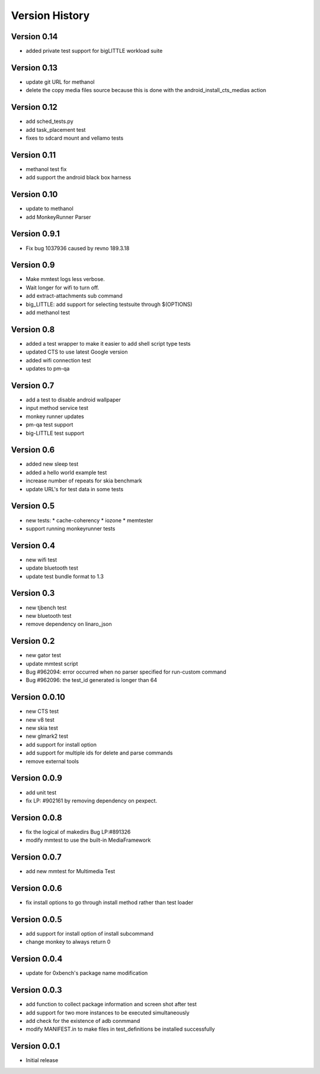 Version History
***************

.. _version_0_14:

Version 0.14
============
* added private test support for bigLITTLE workload suite

.. _version_0_13:

Version 0.13
============
* update git URL for methanol
* delete the copy media files source because this is done with the android_install_cts_medias action

.. _version_0_12:

Version 0.12
============
* add sched_tests.py
* add task_placement test
* fixes to sdcard mount and vellamo tests

.. _version_0_11:

Version 0.11
============
* methanol test fix
* add support the android black box harness

.. _version_0_10:

Version 0.10
============
* update to methanol
* add MonkeyRunner Parser

.. _version_0_9_1:

Version 0.9.1
=============
* Fix bug 1037936 caused by revno 189.3.18

.. _version_0_9:

Version 0.9
===========
* Make mmtest logs less verbose.
* Wait longer for wifi to turn off.
* add extract-attachments sub command
* big_LITTLE: add support for selecting testsuite through $(OPTIONS)
* add methanol test

.. _version_0_8:

Version 0.8
===========
* added a test wrapper to make it easier to add shell script type tests
* updated CTS to use latest Google version
* added wifi connection test
* updates to pm-qa

.. _version_0_7:

Version 0.7
===========

* add a test to disable android wallpaper
* input method service test
* monkey runner updates
* pm-qa test support
* big-LITTLE test support

.. _version_0_6:

Version 0.6
===========

* added new sleep test
* added a hello world example test
* increase number of repeats for skia benchmark
* update URL's for test data in some tests

.. _version_0_5:

Version 0.5
===========

* new tests:
  * cache-coherency
  * iozone
  * memtester
* support running monkeyrunner tests

.. _version_0_4:

Version 0.4
===========
* new wifi test
* update bluetooth test
* update test bundle format to 1.3

.. _version_0_3:

Version 0.3
===========
* new tjbench test
* new bluetooth test
* remove dependency on linaro_json

.. _version_0_2:

Version 0.2
===========
* new gator test
* update mmtest script
* Bug #962094: error occurred when no parser specified for run-custom command
* Bug #962096: the test_id generated is longer than 64

.. _version_0_0.10:

Version 0.0.10
==============
* new CTS test
* new v8 test
* new skia test
* new glmark2 test
* add support for install option
* add support for multiple ids for delete and parse commands
* remove external tools

.. _version_0_0.9:

Version 0.0.9
=============
* add unit test
* fix LP: #902161 by removing dependency on pexpect.

.. _version_0_0.8:

Version 0.0.8
=============
* fix the logical of makedirs Bug LP:#891326
* modify mmtest to use the built-in MediaFramework

.. _version_0_0.7:

Version 0.0.7
=============
* add new mmtest for Multimedia Test

.. _version_0_0.6:

Version 0.0.6
=============
* fix install options to go through install method rather than test loader

.. _version_0_0.5:

Version 0.0.5
=============
* add support for install option of install subcommand
* change monkey to always return 0

.. _version_0_0.4:

Version 0.0.4
=============
* update for 0xbench's package name modification

.. _version_0_0.3:

Version 0.0.3
=============
* add function to collect package information and screen shot after test
* add support for two more instances to be executed simultaneously
* add check for the existence of adb conmmand
* modify MANIFEST.in to make files in test_definitions be installed successfully

.. _version_0_0.1:

Version 0.0.1
=============

* Initial release
